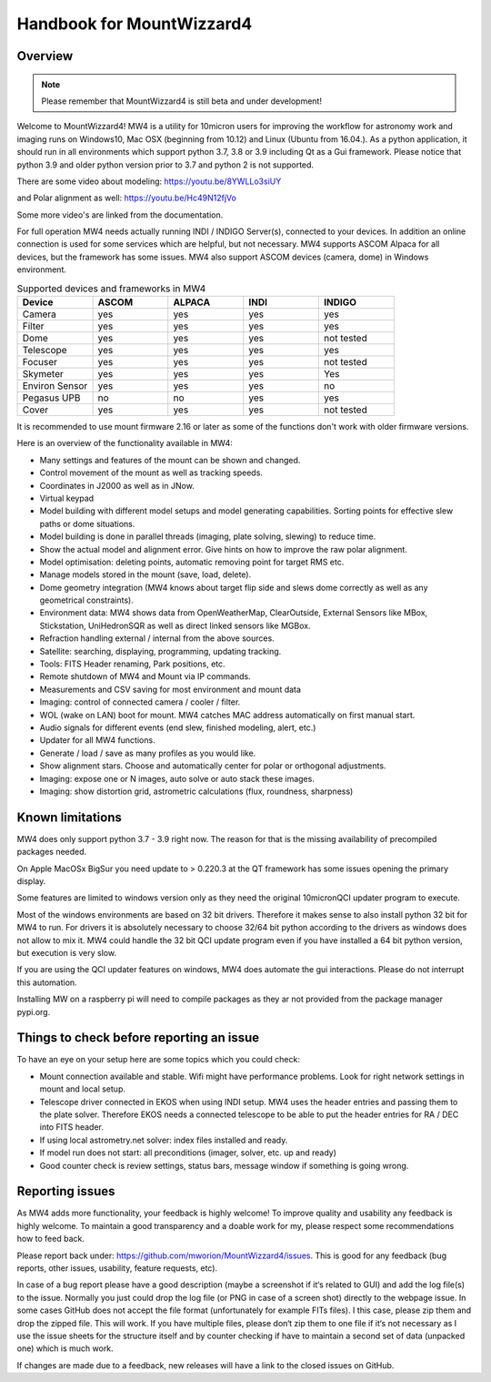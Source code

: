 Handbook for MountWizzard4
==========================

Overview
--------

.. note:: Please remember that MountWizzard4 is still beta and under development!

Welcome to MountWizzard4! MW4 is a utility for 10micron users for improving the workflow for
astronomy work and imaging runs on Windows10, Mac OSX (beginning from 10.12) and Linux
(Ubuntu from 16.04.).
As a python application, it should run in all environments which support python 3.7, 3.8 or
3.9 including Qt as a Gui framework. Please notice that python 3.9 and older python version
prior to 3.7 and python 2 is not supported.

There are some video about modeling: https://youtu.be/8YWLLo3siUY

and Polar alignment as well: https://youtu.be/Hc49N12fjVo

Some more video's are linked from the documentation.

For full operation MW4 needs actually running INDI / INDIGO Server(s), connected to your
devices. In addition an online connection is used for some services which are helpful, but
not necessary. MW4 supports ASCOM Alpaca for all devices, but the framework has some
issues. MW4 also support ASCOM devices (camera, dome) in Windows environment.

.. list-table:: Supported devices and frameworks in MW4
    :widths: 20, 20, 20, 20, 20
    :header-rows: 1

    *   - Device
        - ASCOM
        - ALPACA
        - INDI
        - INDIGO
    *   - Camera
        - yes
        - yes
        - yes
        - yes
    *   - Filter
        - yes
        - yes
        - yes
        - yes
    *   - Dome
        - yes
        - yes
        - yes
        - not tested
    *   - Telescope
        - yes
        - yes
        - yes
        - yes
    *   - Focuser
        - yes
        - yes
        - yes
        - not tested
    *   - Skymeter
        - yes
        - yes
        - yes
        - Yes
    *   - Environ Sensor
        - yes
        - yes
        - yes
        - no
    *   - Pegasus UPB
        - no
        - no
        - yes
        - yes
    *   - Cover
        - yes
        - yes
        - yes
        - not tested

It is recommended to use mount firmware 2.16 or later as some of the functions don't work
with older firmware versions.

Here is an overview of the functionality available in MW4:

- Many settings and features of the mount can be shown and changed.
- Control movement of the mount as well as tracking speeds.
- Coordinates in J2000 as well as in JNow.
- Virtual keypad
- Model building with different model setups and model generating capabilities. Sorting points
  for effective slew paths or dome situations.
- Model building is done in parallel threads (imaging, plate solving, slewing) to reduce time.
- Show the actual model and alignment error. Give hints on how to improve the raw polar alignment.
- Model optimisation: deleting points, automatic removing point for target RMS etc.
- Manage models stored in the mount (save, load, delete).
- Dome geometry integration (MW4 knows about target flip side and slews dome correctly as
  well as any geometrical constraints).
- Environment data: MW4 shows data from OpenWeatherMap, ClearOutside, External Sensors like
  MBox, Stickstation, UniHedronSQR as well as direct linked sensors like MGBox.
- Refraction handling external / internal from the above sources.
- Satellite: searching, displaying, programming, updating tracking.
- Tools: FITS Header renaming, Park positions, etc.
- Remote shutdown of MW4 and Mount via IP commands.
- Measurements and CSV saving for most environment and mount data
- Imaging: control of connected camera / cooler / filter.
- WOL (wake on LAN) boot for mount. MW4 catches MAC address automatically on first manual start.
- Audio signals for different events (end slew, finished modeling, alert, etc.)
- Updater for all MW4 functions.
- Generate / load / save as many profiles as you would like.
- Show alignment stars. Choose and automatically center for polar or orthogonal adjustments.
- Imaging: expose one or N images, auto solve or auto stack these images.
- Imaging: show distortion grid, astrometric calculations (flux, roundness, sharpness)

Known limitations
-----------------
MW4 does only support python 3.7 - 3.9 right now. The reason for that is the
missing availability of precompiled packages needed.

On Apple MacOSx BigSur you need update to > 0.220.3 at the QT framework has some
issues opening the primary display.

Some features are limited to windows version only as they need the original
10micronQCI updater program to execute.

Most of the windows environments are based on 32 bit drivers. Therefore it makes
sense to also install python 32 bit for MW4 to run. For drivers it is absolutely
necessary to choose 32/64 bit python according to the drivers as windows does not
allow to mix it. MW4 could handle the 32 bit QCI update program even if you have
installed a 64 bit python version, but execution is very slow.

If you are using the QCI updater features on windows, MW4 does automate the gui
interactions. Please do not interrupt this automation.

Installing MW on a raspberry pi will need to compile packages as they ar not
provided from the package manager pypi.org.


Things to check before reporting an issue
-----------------------------------------
To have an eye on your setup here are some topics which you could check:

- Mount connection available and stable. Wifi might have performance problems.
  Look for right network settings in mount and local setup.

- Telescope driver connected in EKOS when using INDI setup. MW4 uses the header
  entries and passing them to the plate solver. Therefore EKOS needs a connected
  telescope to be able to put the header entries for RA / DEC into FITS header.

- If using local astrometry.net solver: index files installed and ready.

- If model run does not start: all preconditions (imager, solver, etc. up and ready)

- Good counter check is review settings, status bars, message window if something
  is going wrong.


Reporting issues
----------------
As MW4 adds more functionality, your feedback is highly welcome! To improve
quality and usability any feedback is highly welcome. To maintain a good
transparency and a doable work for my, please respect some recommendations how
to feed back.

Please report back under: https://github.com/mworion/MountWizzard4/issues.
This is good for any feedback (bug reports, other issues, usability, feature
requests, etc).

In case of a bug report please have a good description (maybe a screenshot if it‘s
related to GUI) and add the log file(s) to the issue. Normally you just could drop
the log file (or PNG in case of a screen shot) directly to the webpage issue. In
some cases GitHub does not accept the file format (unfortunately for example FITs
files). I this case, please zip them and drop the zipped file. This will work. If
you have multiple files, please don‘t zip them to one file if it‘s not necessary
as I use the issue sheets for the structure itself and by counter checking if have
to maintain a second set of data (unpacked one) which is much work.

If changes are made due to a feedback, new releases will have a link to the closed
issues on GitHub.
